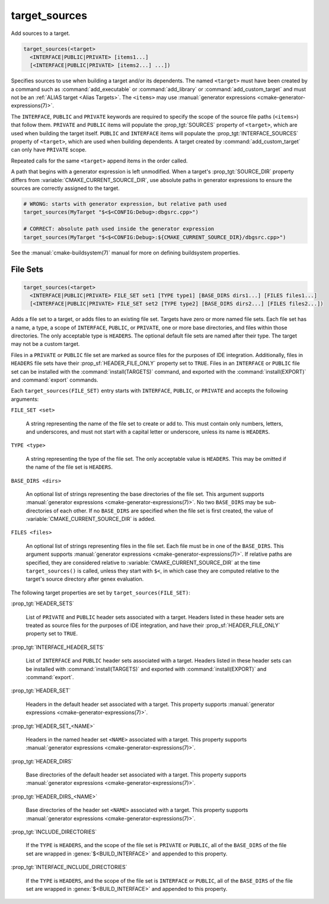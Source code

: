 target_sources
--------------

.. versionadded:: 3.1

Add sources to a target.

.. code-block:: cmake

  target_sources(<target>
    <INTERFACE|PUBLIC|PRIVATE> [items1...]
    [<INTERFACE|PUBLIC|PRIVATE> [items2...] ...])

Specifies sources to use when building a target and/or its dependents.
The named ``<target>`` must have been created by a command such as
:command:`add_executable` or :command:`add_library` or
:command:`add_custom_target` and must not be an
:ref:`ALIAS target <Alias Targets>`.  The ``<items>`` may use
:manual:`generator expressions <cmake-generator-expressions(7)>`.

.. versionadded:: 3.20
  ``<target>`` can be a custom target.

The ``INTERFACE``, ``PUBLIC`` and ``PRIVATE`` keywords are required to
specify the scope of the source file paths (``<items>``) that follow
them.  ``PRIVATE`` and ``PUBLIC`` items will populate the :prop_tgt:`SOURCES`
property of ``<target>``, which are used when building the target itself.
``PUBLIC`` and ``INTERFACE`` items will populate the
:prop_tgt:`INTERFACE_SOURCES` property of ``<target>``, which are used
when building dependents.  A target created by :command:`add_custom_target`
can only have ``PRIVATE`` scope.

Repeated calls for the same ``<target>`` append items in the order called.

.. versionadded:: 3.3
  Allow exporting targets with :prop_tgt:`INTERFACE_SOURCES`.

.. versionadded:: 3.11
  Allow setting ``INTERFACE`` items on
  :ref:`IMPORTED targets <Imported Targets>`.

.. versionchanged:: 3.13
  Relative source file paths are interpreted as being relative to the current
  source directory (i.e. :variable:`CMAKE_CURRENT_SOURCE_DIR`).
  See policy :policy:`CMP0076`.

A path that begins with a generator expression is left unmodified.
When a target's :prop_tgt:`SOURCE_DIR` property differs from
:variable:`CMAKE_CURRENT_SOURCE_DIR`, use absolute paths in generator
expressions to ensure the sources are correctly assigned to the target.

.. code-block:: cmake

  # WRONG: starts with generator expression, but relative path used
  target_sources(MyTarget "$<$<CONFIG:Debug>:dbgsrc.cpp>")

  # CORRECT: absolute path used inside the generator expression
  target_sources(MyTarget "$<$<CONFIG:Debug>:${CMAKE_CURRENT_SOURCE_DIR}/dbgsrc.cpp>")

See the :manual:`cmake-buildsystem(7)` manual for more on defining
buildsystem properties.

File Sets
^^^^^^^^^

.. versionadded:: 3.23

.. code-block:: cmake

  target_sources(<target>
    <INTERFACE|PUBLIC|PRIVATE> FILE_SET set1 [TYPE type1] [BASE_DIRS dirs1...] [FILES files1...]
    [<INTERFACE|PUBLIC|PRIVATE> FILE_SET set2 [TYPE type2] [BASE_DIRS dirs2...] [FILES files2...])

Adds a file set to a target, or adds files to an existing file set. Targets
have zero or more named file sets. Each file set has a name, a type, a scope of
``INTERFACE``, ``PUBLIC``, or ``PRIVATE``, one or more base directories, and
files within those directories. The only acceptable type is ``HEADERS``. The
optional default file sets are named after their type. The target may not be a
custom target.

Files in a ``PRIVATE`` or ``PUBLIC`` file set are marked as source files for
the purposes of IDE integration. Additionally, files in ``HEADERS`` file sets
have their :prop_sf:`HEADER_FILE_ONLY` property set to ``TRUE``. Files in an
``INTERFACE`` or ``PUBLIC`` file set can be installed with the
:command:`install(TARGETS)` command, and exported with the
:command:`install(EXPORT)` and :command:`export` commands.

Each ``target_sources(FILE_SET)`` entry starts with ``INTERFACE``, ``PUBLIC``, or
``PRIVATE`` and accepts the following arguments:

``FILE_SET <set>``

  A string representing the name of the file set to create or add to. This must
  contain only numbers, letters, and underscores, and must not start with a
  capital letter or underscore, unless its name is ``HEADERS``.

``TYPE <type>``

  A string representing the type of the file set. The only acceptable value is
  ``HEADERS``. This may be omitted if the name of the file set is ``HEADERS``.

``BASE_DIRS <dirs>``

  An optional list of strings representing the base directories of the file
  set. This argument supports
  :manual:`generator expressions <cmake-generator-expressions(7)>`. No two
  ``BASE_DIRS`` may be sub-directories of each other. If no ``BASE_DIRS`` are
  specified when the file set is first created, the value of
  :variable:`CMAKE_CURRENT_SOURCE_DIR` is added.

``FILES <files>``

  An optional list of strings representing files in the file set. Each file
  must be in one of the ``BASE_DIRS``. This argument supports
  :manual:`generator expressions <cmake-generator-expressions(7)>`. If relative
  paths are specified, they are considered relative to
  :variable:`CMAKE_CURRENT_SOURCE_DIR` at the time ``target_sources()`` is
  called, unless they start with ``$<``, in which case they are computed
  relative to the target's source directory after genex evaluation.

The following target properties are set by ``target_sources(FILE_SET)``:

:prop_tgt:`HEADER_SETS`

  List of ``PRIVATE`` and ``PUBLIC`` header sets associated with a target.
  Headers listed in these header sets are treated as source files for the
  purposes of IDE integration, and have their :prop_sf:`HEADER_FILE_ONLY`
  property set to ``TRUE``.

:prop_tgt:`INTERFACE_HEADER_SETS`

  List of ``INTERFACE`` and ``PUBLIC`` header sets associated with a target.
  Headers listed in these header sets can be installed with
  :command:`install(TARGETS)` and exported with :command:`install(EXPORT)` and
  :command:`export`.

:prop_tgt:`HEADER_SET`

  Headers in the default header set associated with a target. This property
  supports :manual:`generator expressions <cmake-generator-expressions(7)>`.

:prop_tgt:`HEADER_SET_<NAME>`

  Headers in the named header set ``<NAME>`` associated with a target. This
  property supports
  :manual:`generator expressions <cmake-generator-expressions(7)>`.

:prop_tgt:`HEADER_DIRS`

  Base directories of the default header set associated with a target. This
  property supports
  :manual:`generator expressions <cmake-generator-expressions(7)>`.

:prop_tgt:`HEADER_DIRS_<NAME>`

  Base directories of the header set ``<NAME>`` associated with a target. This
  property supports
  :manual:`generator expressions <cmake-generator-expressions(7)>`.

:prop_tgt:`INCLUDE_DIRECTORIES`

  If the ``TYPE`` is ``HEADERS``, and the scope of the file set is ``PRIVATE``
  or ``PUBLIC``, all of the ``BASE_DIRS`` of the file set are wrapped in
  :genex:`$<BUILD_INTERFACE>` and appended to this property.

:prop_tgt:`INTERFACE_INCLUDE_DIRECTORIES`

  If the ``TYPE`` is ``HEADERS``, and the scope of the file set is
  ``INTERFACE`` or ``PUBLIC``, all of the ``BASE_DIRS`` of the file set are
  wrapped in :genex:`$<BUILD_INTERFACE>` and appended to this property.
